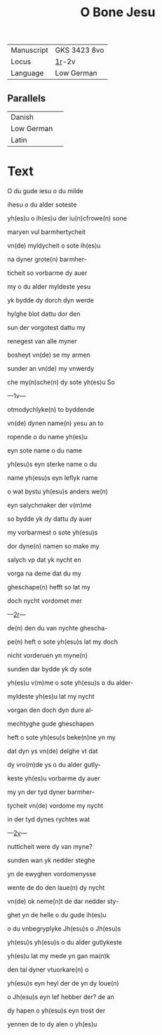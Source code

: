 #+TITLE: O Bone Jesu
#+AUTHOR: 
| Manuscript | GKS 3423 8vo |
| Locus      | [[http://www5.kb.dk/manus/vmanus/2011/dec/ha/object376382/en/#kbOSD-0=page:3][1r]]-2v        |
| Language   | Low German   |

** Parallels
| Danish     |   |
| Low German |   |
| Latin      |   |

* Text
O du gude iesu o du milde

ihesu o du alder soteste

yh(es)u o ih(es)u der iu(n)cfrowe(n) sone

maryen vul barmhertycheit

vn(de) myldycheit o sote ih(es)u

na dyner grote(n) barmher-

ticheit so vorbarme dy auer

my o du alder myldeste yesu

yk bydde dy dorch dyn werde

hylghe blot dattu dor den

sun der vorgotest dattu my

renegest van alle myner

bosheyt vn(de) se my armen 

sunder an vn(de) my vnwerdy

che my(n)sche(n) dy sote yh(es)u So

---1v---

otmodychlyke(n) to byddende

vn(de) dynen name(n) yesu an to

ropende o du name yh(es)u

eyn sote name o du name

yh(esu)s eyn sterke name o du

name yh(esu)s eyn leflyk name

o wat bystu yh(esu)s anders we(n)

eyn salychmaker der v(m)me

so bydde yk dy dattu dy auer

my vorbarmest o sote yh(esu)s 

dor dyne(n) namen so make my

salych vp dat yk nycht en 

vorga na deme dat du my 

gheschape(n) hefft so lat my

doch nycht vordomet mer

---[[http://www5.kb.dk/manus/vmanus/2011/dec/ha/object376382/en/#kbOSD-0=page:4][2r]]---

de(n) den du van nychte ghescha-

pe(n) heft o sote yh(esu)s lat my doch

nicht vorderuen yn myne(n)

sunden dar bydde yk dy sote

yh(es)u v(m)me o sote yh(esu)s o du alder-

myldeste yh(es)u lat my nycht 

vorgan den doch dyn dure al-

mechtyghe gude gheschapen

heft o sote yh(esu)s beke(n)ne yn my

dat dyn ys vn(de) delghe vt dat

dy vro(m)de ys o du alder gutly-

keste yh(es)u vorbarme dy auer

my yn der tyd dyner barmher-

tycheit vn(de) vordome my nycht

in der tyd dynes rychtes wat

---[[http://www5.kb.dk/manus/vmanus/2011/dec/ha/object376382/en/#kbOSD-0=page:5][2v]]---

nutticheit were dy van myne?

sunden wan yk nedder steghe

yn de ewyghen vordomenysse

wente de do den laue(n) dy nycht

vn(de) ok neme(n)t de dar nedder sty-

ghet yn de helle o du gude ih(es)u

o du vnbegryplyke Jh(esu)s o Jh(esu)s

yh(esu)s yh(esu)s o du alder gutlykeste

yh(es)u lat my mede yn gan ma(n)k 

den tal dyner vtuorkare(n) o

yh(esu)s eyn heyl der de yn dy loue(n)

o Jh(esu)s eyn lef hebber der? de an

dy hapen o yh(esu)s eyn trost der

yennen de to dy alen o yh(es)u

